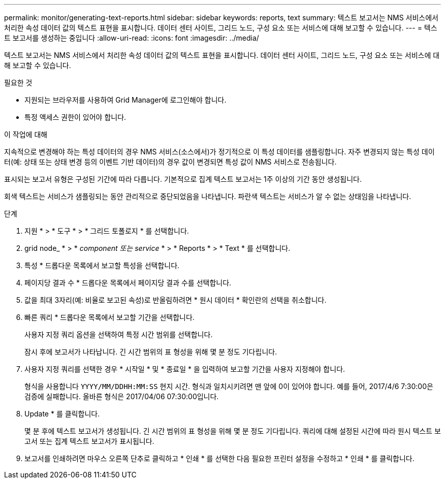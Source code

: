 ---
permalink: monitor/generating-text-reports.html 
sidebar: sidebar 
keywords: reports, text 
summary: 텍스트 보고서는 NMS 서비스에서 처리한 속성 데이터 값의 텍스트 표현을 표시합니다. 데이터 센터 사이트, 그리드 노드, 구성 요소 또는 서비스에 대해 보고할 수 있습니다. 
---
= 텍스트 보고서를 생성하는 중입니다
:allow-uri-read: 
:icons: font
:imagesdir: ../media/


[role="lead"]
텍스트 보고서는 NMS 서비스에서 처리한 속성 데이터 값의 텍스트 표현을 표시합니다. 데이터 센터 사이트, 그리드 노드, 구성 요소 또는 서비스에 대해 보고할 수 있습니다.

.필요한 것
* 지원되는 브라우저를 사용하여 Grid Manager에 로그인해야 합니다.
* 특정 액세스 권한이 있어야 합니다.


.이 작업에 대해
지속적으로 변경해야 하는 특성 데이터의 경우 NMS 서비스(소스에서)가 정기적으로 이 특성 데이터를 샘플링합니다. 자주 변경되지 않는 특성 데이터(예: 상태 또는 상태 변경 등의 이벤트 기반 데이터)의 경우 값이 변경되면 특성 값이 NMS 서비스로 전송됩니다.

표시되는 보고서 유형은 구성된 기간에 따라 다릅니다. 기본적으로 집계 텍스트 보고서는 1주 이상의 기간 동안 생성됩니다.

회색 텍스트는 서비스가 샘플링되는 동안 관리적으로 중단되었음을 나타냅니다. 파란색 텍스트는 서비스가 알 수 없는 상태임을 나타냅니다.

.단계
. 지원 * > * 도구 * > * 그리드 토폴로지 * 를 선택합니다.
. grid node_ * > * _component 또는 service_ * > * Reports * > * Text * 를 선택합니다.
. 특성 * 드롭다운 목록에서 보고할 특성을 선택합니다.
. 페이지당 결과 수 * 드롭다운 목록에서 페이지당 결과 수를 선택합니다.
. 값을 최대 3자리(예: 비율로 보고된 속성)로 반올림하려면 * 원시 데이터 * 확인란의 선택을 취소합니다.
. 빠른 쿼리 * 드롭다운 목록에서 보고할 기간을 선택합니다.
+
사용자 지정 쿼리 옵션을 선택하여 특정 시간 범위를 선택합니다.

+
잠시 후에 보고서가 나타납니다. 긴 시간 범위의 표 형성을 위해 몇 분 정도 기다립니다.

. 사용자 지정 쿼리를 선택한 경우 * 시작일 * 및 * 종료일 * 을 입력하여 보고할 기간을 사용자 지정해야 합니다.
+
형식을 사용합니다 `YYYY/MM/DDHH:MM:SS` 현지 시간. 형식과 일치시키려면 맨 앞에 0이 있어야 합니다. 예를 들어, 2017/4/6 7:30:00은 검증에 실패합니다. 올바른 형식은 2017/04/06 07:30:00입니다.

. Update * 를 클릭합니다.
+
몇 분 후에 텍스트 보고서가 생성됩니다. 긴 시간 범위의 표 형성을 위해 몇 분 정도 기다립니다. 쿼리에 대해 설정된 시간에 따라 원시 텍스트 보고서 또는 집계 텍스트 보고서가 표시됩니다.

. 보고서를 인쇄하려면 마우스 오른쪽 단추로 클릭하고 * 인쇄 * 를 선택한 다음 필요한 프린터 설정을 수정하고 * 인쇄 * 를 클릭합니다.

